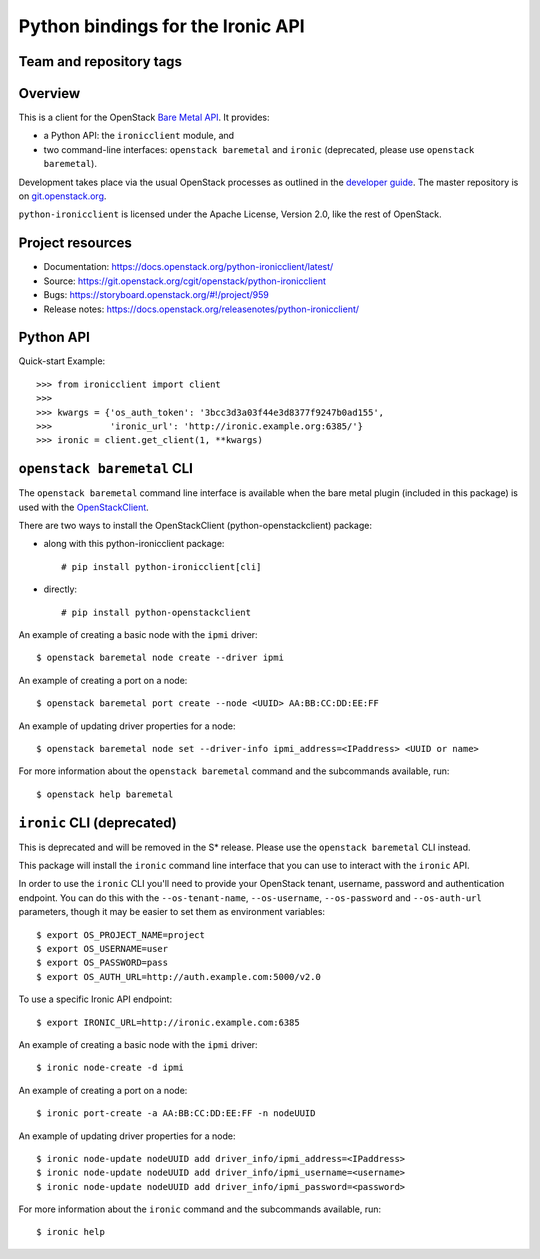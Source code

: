 ==================================
Python bindings for the Ironic API
==================================

Team and repository tags
------------------------

.. image:: https://governance.openstack.org/tc/badges/python-ironicclient.svg
    :target: https://governance.openstack.org/tc/reference/tags/index.html

Overview
--------

This is a client for the OpenStack `Bare Metal API
<https://developer.openstack.org/api-ref/baremetal/>`_. It provides:

* a Python API: the ``ironicclient`` module, and
* two command-line interfaces: ``openstack baremetal`` and ``ironic``
  (deprecated, please use ``openstack baremetal``).

Development takes place via the usual OpenStack processes as outlined in the
`developer guide <https://docs.openstack.org/infra/manual/developers.html>`_.
The master repository is on `git.openstack.org
<https://git.openstack.org/cgit/openstack/python-ironicclient>`_.

``python-ironicclient`` is licensed under the Apache License, Version 2.0,
like the rest of OpenStack.

.. contents:: Contents:
   :local:

Project resources
-----------------

* Documentation: https://docs.openstack.org/python-ironicclient/latest/
* Source: https://git.openstack.org/cgit/openstack/python-ironicclient
* Bugs: https://storyboard.openstack.org/#!/project/959
* Release notes: https://docs.openstack.org/releasenotes/python-ironicclient/

Python API
----------

Quick-start Example::

    >>> from ironicclient import client
    >>>
    >>> kwargs = {'os_auth_token': '3bcc3d3a03f44e3d8377f9247b0ad155',
    >>>           'ironic_url': 'http://ironic.example.org:6385/'}
    >>> ironic = client.get_client(1, **kwargs)


``openstack baremetal`` CLI
---------------------------

The ``openstack baremetal`` command line interface is available when the bare
metal plugin (included in this package) is used with the `OpenStackClient
<https://docs.openstack.org/python-openstackclient/latest/>`_.

There are two ways to install the OpenStackClient (python-openstackclient)
package:

* along with this python-ironicclient package::

  # pip install python-ironicclient[cli]

* directly::

  # pip install python-openstackclient

An example of creating a basic node with the ``ipmi`` driver::

    $ openstack baremetal node create --driver ipmi

An example of creating a port on a node::

    $ openstack baremetal port create --node <UUID> AA:BB:CC:DD:EE:FF

An example of updating driver properties for a node::

    $ openstack baremetal node set --driver-info ipmi_address=<IPaddress> <UUID or name>

For more information about the ``openstack baremetal`` command and
the subcommands available, run::

    $ openstack help baremetal

``ironic`` CLI (deprecated)
---------------------------

This is deprecated and will be removed in the S* release. Please use the
``openstack baremetal`` CLI instead.

This package will install the ``ironic`` command line interface that you
can use to interact with the ``ironic`` API.

In order to use the ``ironic`` CLI you'll need to provide your OpenStack
tenant, username, password and authentication endpoint. You can do this with
the ``--os-tenant-name``, ``--os-username``, ``--os-password`` and
``--os-auth-url`` parameters, though it may be easier to set them
as environment variables::

    $ export OS_PROJECT_NAME=project
    $ export OS_USERNAME=user
    $ export OS_PASSWORD=pass
    $ export OS_AUTH_URL=http://auth.example.com:5000/v2.0

To use a specific Ironic API endpoint::

    $ export IRONIC_URL=http://ironic.example.com:6385

An example of creating a basic node with the ``ipmi`` driver::

    $ ironic node-create -d ipmi

An example of creating a port on a node::

    $ ironic port-create -a AA:BB:CC:DD:EE:FF -n nodeUUID

An example of updating driver properties for a node::

    $ ironic node-update nodeUUID add driver_info/ipmi_address=<IPaddress>
    $ ironic node-update nodeUUID add driver_info/ipmi_username=<username>
    $ ironic node-update nodeUUID add driver_info/ipmi_password=<password>


For more information about the ``ironic`` command and the subcommands
available, run::

    $ ironic help
